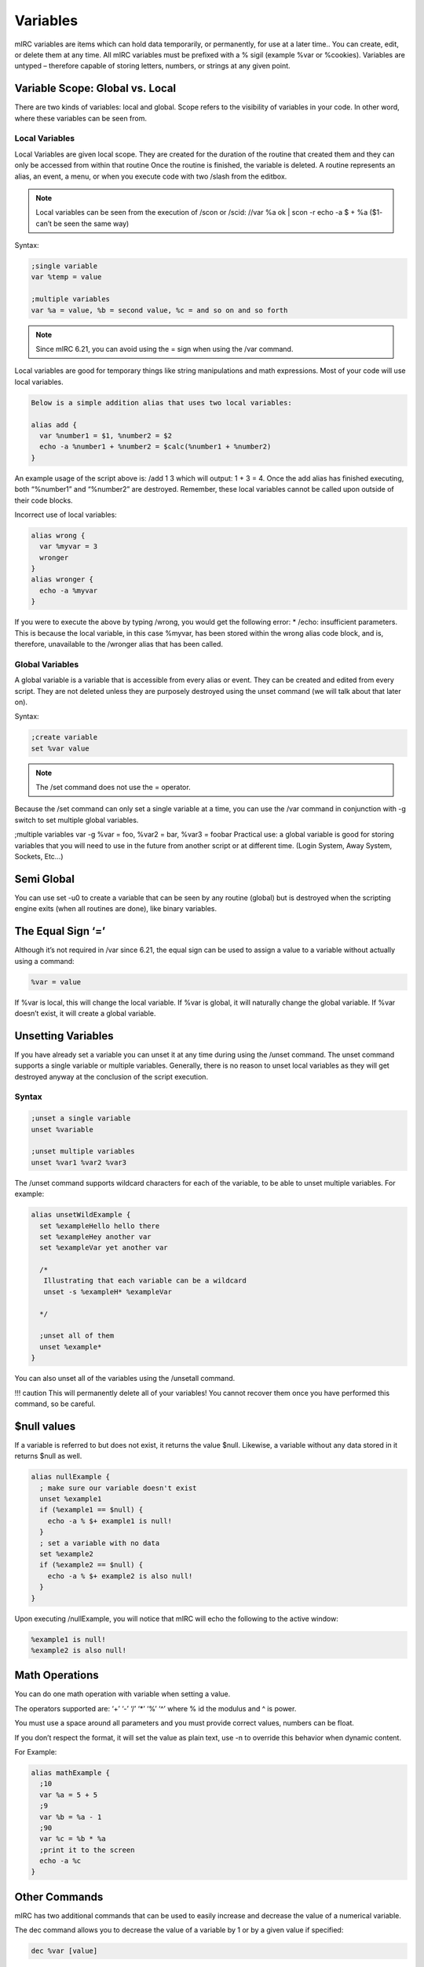 Variables
=========

mIRC variables are items which can hold data temporarily, or permanently, for use at a later time.. You can create, edit, or delete them at any time. All mIRC variables must be prefixed with a % sigil (example %var or %cookies). Variables are untyped – therefore capable of storing letters, numbers, or strings at any given point.

Variable Scope: Global vs. Local
--------------------------------

There are two kinds of variables: local and global. Scope refers to the visibility of variables in your code. In other word, where these variables can be seen from.

Local Variables
~~~~~~~~~~~~~~~

Local Variables are given local scope. They are created for the duration of the routine that created them and they can only be accessed from within that routine Once the routine is finished, the variable is deleted. A routine represents an alias, an event, a menu, or when you execute code with two /slash from the editbox.

.. note:: Local variables can be seen from the execution of /scon or /scid: //var %a ok \| scon -r echo -a $ + %a ($1- can’t be seen the same way)

Syntax:

.. code:: text

   ;single variable
   var %temp = value
    
   ;multiple variables
   var %a = value, %b = second value, %c = and so on and so forth

.. note:: Since mIRC 6.21, you can avoid using the = sign when using the /var command.

Local variables are good for temporary things like string manipulations and math expressions. Most of your code will use local variables.

.. code:: text

   Below is a simple addition alias that uses two local variables:

   alias add {
     var %number1 = $1, %number2 = $2
     echo -a %number1 + %number2 = $calc(%number1 + %number2)
   }

An example usage of the script above is: /add 1 3 which will output: 1 + 3 = 4. Once the add alias has finished executing, both “%number1” and “%number2” are destroyed. Remember, these local variables cannot be called upon outside of their code blocks.

Incorrect use of local variables:

.. code:: text

   alias wrong {
     var %myvar = 3
     wronger
   }
   alias wronger {
     echo -a %myvar
   }

If you were to execute the above by typing /wrong, you would get the following error: \* /echo: insufficient parameters. This is because the local variable, in this case %myvar, has been stored within the wrong alias code block, and is, therefore, unavailable to the /wronger alias that has been called.

Global Variables
~~~~~~~~~~~~~~~~

A global variable is a variable that is accessible from every alias or event. They can be created and edited from every script. They are not deleted unless they are purposely destroyed using the unset command (we will talk about that later on).

Syntax:

.. code:: text

   ;create variable
   set %var value

.. note:: The /set command does not use the = operator.

Because the /set command can only set a single variable at a time, you can use the /var command in conjunction with -g switch to set multiple global variables.

;multiple variables var -g %var = foo, %var2 = bar, %var3 = foobar Practical use: a global variable is good for storing variables that you will need to use in the future from another script or at different time. (Login System, Away System, Sockets, Etc…)

Semi Global
-----------

You can use set -u0 to create a variable that can be seen by any routine (global) but is destroyed when the scripting engine exits (when all routines are done), like binary variables.

The Equal Sign ‘=’
------------------

Although it’s not required in /var since 6.21, the equal sign can be used to assign a value to a variable without actually using a command:

.. code:: text

   %var = value

If %var is local, this will change the local variable. If %var is global, it will naturally change the global variable. If %var doesn’t exist, it will create a global variable.

Unsetting Variables
-------------------

If you have already set a variable you can unset it at any time during using the /unset command. The unset command supports a single variable or multiple variables. Generally, there is no reason to unset local variables as they will get destroyed anyway at the conclusion of the script execution.

Syntax
~~~~~~

.. code:: text

   ;unset a single variable
   unset %variable
    
   ;unset multiple variables
   unset %var1 %var2 %var3

The /unset command supports wildcard characters for each of the variable, to be able to unset multiple variables. For example:

.. code:: text

   alias unsetWildExample {
     set %exampleHello hello there
     set %exampleHey another var
     set %exampleVar yet another var
    
     /*
      Illustrating that each variable can be a wildcard
      unset -s %exampleH* %exampleVar

     */ 

     ;unset all of them
     unset %example*
   }

You can also unset all of the variables using the /unsetall command.

!!! caution This will permanently delete all of your variables! You cannot recover them once you have performed this command, so be careful.

$null values
------------

If a variable is referred to but does not exist, it returns the value $null. Likewise, a variable without any data stored in it returns $null as well.

.. code:: text

   alias nullExample {
     ; make sure our variable doesn't exist
     unset %example1
     if (%example1 == $null) {
       echo -a % $+ example1 is null!
     }
     ; set a variable with no data
     set %example2
     if (%example2 == $null) {
       echo -a % $+ example2 is also null!
     }
   }

Upon executing /nullExample, you will notice that mIRC will echo the following to the active window:

.. code:: text

   %example1 is null!
   %example2 is also null!

Math Operations
---------------

You can do one math operation with variable when setting a value.

The operators supported are: ‘+’ ‘-’ ‘/’ ‘\*’ ‘%’ ‘^’ where % id the modulus and ^ is power.

You must use a space around all parameters and you must provide correct values, numbers can be float.

If you don’t respect the format, it will set the value as plain text, use -n to override this behavior when dynamic content.

For Example:

.. code:: text

   alias mathExample {
     ;10
     var %a = 5 + 5
     ;9
     var %b = %a - 1
     ;90
     var %c = %b * %a
     ;print it to the screen
     echo -a %c
   }

Other Commands
--------------

mIRC has two additional commands that can be used to easily increase and decrease the value of a numerical variable.

The dec command allows you to decrease the value of a variable by 1 or by a given value if specified:

.. code:: text

   dec %var [value]

For Example:

.. code:: text

   alias example {
     var %g = 10
     dec %g
     ;9
     echo -a %g
   }

The inc command allows you to increase the value of a variable by 1 or by a given value if specified:

.. code:: text

   inc %var [value]

For Example:

.. code:: text

   on *:action:$(slaps $me $+ *):#mSL:{
     ;increase the variable by 1
     inc %slaps
     msg $chan I have seen %slaps slaps!
   }

Dynamic Variable Names
----------------------

In many occasions you may need to save individualized data (data for a particular user or channel for example). Dynamic variables allow you to do just that. A dynamic variable’s name usually consists of a static part (a part that doesn’t change) and a dynamic part (the part that changes).

Setting Values
~~~~~~~~~~~~~~

The basic syntax to set a dynamic variable is:

.. code:: text

   set %<static_part> $+ <dynamic_part>
   ; or (use var -g to make them global variables)
   var %<static_part> $+ <dynamic_part>

Although you can omit the static part out, its strongly discouraged because variables should have a meaningful name that explains their purpose.

.. note:: You may have seen script using evaluation brackets to set a value to a dynamic variable, they are not required.

Let’s take a look at an example:

.. code:: text

   on *:text:!setColor *:#:{
     ;save their favorite color
     set %color. $+ $nick $2
     notice $nick Your favorite color $qt($2) was saved!
   }

Let’s take a closer look at the variable assignment statement:

.. code:: text

   set %color. $+ $nick $2

The static part is color., which is never going to change, and the dynamic part is $nick. Let’s assume someone by the name John types !setColor blue; this is what happens:

-  mIRC evaluates the identifier $nick to “John” and $2 to blue

.. code:: text

   set %color. $+ John blue

-  mIRC will then append “John” to “%color.” Before executing the /set command, thus the final variable looks like this:

.. code:: text

   %color.John blue

Retrieving Values
~~~~~~~~~~~~~~~~~

Static Variables
^^^^^^^^^^^^^^^^

Retrieving values from static variables is pretty straightforward. Let’s assume you have a variable called %myvar and it’s value is abc, you can get this value simply by referring to the variable outright:

.. code:: text

   alias showVar {
     echo -a Here is the value of % $+ myvar: %myvar
   }

Simply put, this will echo the following to the active window where you typed the /showVar command:

Here is the value of %myvar: abc

Dynamic Variables
^^^^^^^^^^^^^^^^^

Retrieving a value from a dynamic variable is a little bit more complicated. There are two ways.

Using Bracket Evaluation [ ]
''''''''''''''''''''''''''''

.. code:: text

   %<static> [ $+ [ <dynamic> ] ]

This is the evaluation brackets method. They allow us to force mIRC to evaluate part of a statement before anything else. Take a look at the rest of the myColor script:

.. code:: text

   on *:text:!favColor *:#:{
     var %color = %color. [ $+ [ $2 ] ]
     if (%color != $null) {
       notice $nick $2's favorite color is %color $+ .
     }
     else {
       notice $nick $2 doesn't have a favorite color set yet.
     }
   }

In the example above, we retrieved the color from the dynamic variable and set it to a local variable called %color for use in the rest of the script. Let’s take a closer look at the retrieval statement:

.. code:: text

   var %color = %color. [ $+ [ $2 ] ]

When you first glance at this statement, it might look a bit confusing, but in fact it is pretty straightforward. Let us continue with John’s example and assume someone else typed !favColor John:

1. The first thing mIRC will evaluate is the innermost evaluation brackets [ ], in this case its $2, which will evaluate to John.

.. code:: text

   %color. [ $+ John ]

2. mIRC will then evaluate the outer evaluation bracket “$+ John”.

.. code:: text

   %color.John

Here is another example:

.. code:: text

   alias varExample {
     var %array.1 = Item A
     var %array.2 = Item B
     var %array.3 = Item C
     var %array.4 = Item D
     var %array.5 = Item E
     var %x = 1
     while (%x <= 5) {
       echo -a %x = %array. [ $+ [ %x ] ]
       inc %x
     }
   }

The above code will echo the following:

.. code:: text

   1 = Item A
   2 = Item B
   3 = Item C
   4 = Item D
   5 = Item E

What this does is create a bunch of static variables, each with ascending-ordered numerical digits. You will notice we used the evaluation brackets around the variable counter, %x. This allows mIRC to evaluate the variable, and attach it to the static portion of %array.. Basically, during run-time, whatever the %x variable’s value is will be automatically appended to %array..

.. note:: If you have multiple dynamic variable to add together, you need to add another pair of $+ [ … ] for each element:

.. code:: text

    %static [ $+ [ %dynamic1 $+ [ %dynamic2 ] ] ]
    %static [ $+ [ %dynamic1 $+ [ %dynamic2 $+ [ %dynamic3 ] ] ]
    etc..

Using $eval
'''''''''''

You can also get the value of a dynamic variable by using $eval.

$eval allows you to force an expression to evaluate more than once, a bit like the brackets [ ], but brackets are meant to alter the order of evaluation of a line, which itself can have its own drawbacks.

.. code:: text

   $eval($+(%,<static>,<dynamic>),2)

From our earlier example:

.. code:: text

   var %color = %color. [ $+ [ $2 ] ]

is the same as

.. code:: text

   var %color = $eval($+(%,color.,$2),2)

$+(%,color.,$2) will produce the plain text “%color.John”, and that is then evaluated a second time (the 2 in $eval(,2)) to produce the value of the variable just like usual. Note that with the brackets method, you also get a double evaluation, but they happen at a different levels.

This method is easier to read/handle than the bracket, you can simply get the plain text variable you want with $+(), and then you evaluate that twice to get the content of the variable, this method is recommended, but note that it’s a bit slower than the bracket.

.. note:: $eval is often used in the simple form $()

Special Behaviors & Quirks
--------------------------

Variables routines are a bit special because usually, the first argument given to a variables related command is a variable name, yet mIRC doesn’t evaluate it.

Indeed if //echo %var would display its content, it’s because %var is evaluated and then passed as the parameter to the /echo command. //var %var is obviously not doing that otherwise the content of the variable or $null would be passed to it. So mIRC, on purpose doesn’t evaluate the variable name, but it will fail to do so in some case, when the arguments are dynamically passed for example:

.. code:: text

   //set -u $+ %var %setting

which should set %setting but won’t, because it gets evaluated, you need to use % $+ setting here, /inc & /dec are most likely affected the same way.

/unset also suffers from an evaluation problem, due to its ability to unset more than one variable on the same line, there is an issue when trying to unset a variable dynamically from a variable:

.. code:: text

   //var -s %a a,%b b,%ab,%a%b | unset -s %a $+ %b

You might expect this to evaluate %b and stick its content to plain text “%a”, just like in //var -s %a $+ %b, but it won’t, mIRC won’t evaluate %b at all, thinking it’s a seperate variable name you want to unset as well, unsetting the wrong %a%b instead of %ab.

To workaround this problem, you must use evaluation brackets to force the evaluation:

.. code:: text

   //var -s %a a,%b b,%ab,%a%b | unset -s %a $+ [ %b ]

If most commands cannot preserve spaces, /var can preserve spaces in all situations except if you provide a single trailing space:

.. code:: text

   //var -s %a $+($chr(32),a,$chr(32),$chr(32),b,$chr(32),$chr(32)),%b $+($chr(32),a,$chr(32),$chr(32),b,$chr(32)) | echo -a $len(%a) $len(%b)

which is displaying 7 5 instead of 7 6 (there is one less space at the end, which is lost because it’s a single trailing space)

Variables are a great resource to have at your fingertips within mIRC! As you’ve seen, they are very powerful, and yet don’t require too much of a headache to understand :)
